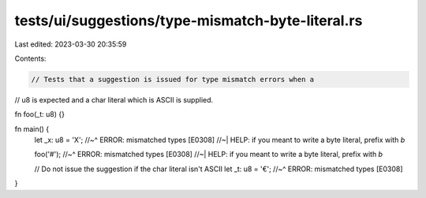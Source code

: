 tests/ui/suggestions/type-mismatch-byte-literal.rs
==================================================

Last edited: 2023-03-30 20:35:59

Contents:

.. code-block:: rs

    // Tests that a suggestion is issued for type mismatch errors when a
// u8 is expected and a char literal which is ASCII is supplied.

fn foo(_t: u8) {}

fn main() {
    let _x: u8 = 'X';
    //~^ ERROR: mismatched types [E0308]
    //~| HELP: if you meant to write a byte literal, prefix with `b`

    foo('#');
    //~^ ERROR: mismatched types [E0308]
    //~| HELP: if you meant to write a byte literal, prefix with `b`

    // Do not issue the suggestion if the char literal isn't ASCII
    let _t: u8 = '€';
    //~^ ERROR: mismatched types [E0308]
}


